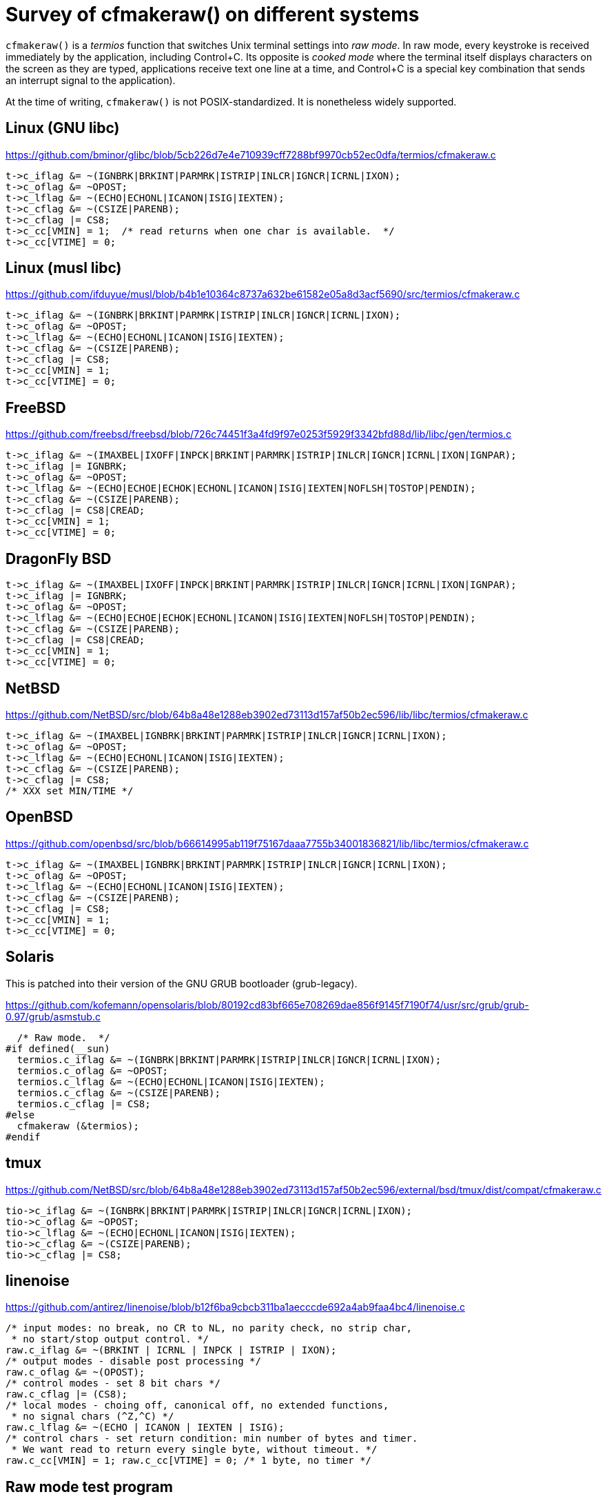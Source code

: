 # Survey of cfmakeraw() on different systems

`cfmakeraw()` is a _termios_ function that switches Unix terminal
settings into _raw mode_. In raw mode, every keystroke is received
immediately by the application, including Control+C. Its opposite is
_cooked mode_ where the terminal itself displays characters on the
screen as they are typed, applications receive text one line at a
time, and Control+C is a special key combination that sends an
interrupt signal to the application).

At the time of writing, `cfmakeraw()` is not POSIX-standardized. It is
nonetheless widely supported.

## Linux (GNU libc)

https://github.com/bminor/glibc/blob/5cb226d7e4e710939cff7288bf9970cb52ec0dfa/termios/cfmakeraw.c

[source,c]
----
t->c_iflag &= ~(IGNBRK|BRKINT|PARMRK|ISTRIP|INLCR|IGNCR|ICRNL|IXON);
t->c_oflag &= ~OPOST;
t->c_lflag &= ~(ECHO|ECHONL|ICANON|ISIG|IEXTEN);
t->c_cflag &= ~(CSIZE|PARENB);
t->c_cflag |= CS8;
t->c_cc[VMIN] = 1;  /* read returns when one char is available.  */
t->c_cc[VTIME] = 0;
----

## Linux (musl libc)

https://github.com/ifduyue/musl/blob/b4b1e10364c8737a632be61582e05a8d3acf5690/src/termios/cfmakeraw.c

[source,c]
----
t->c_iflag &= ~(IGNBRK|BRKINT|PARMRK|ISTRIP|INLCR|IGNCR|ICRNL|IXON);
t->c_oflag &= ~OPOST;
t->c_lflag &= ~(ECHO|ECHONL|ICANON|ISIG|IEXTEN);
t->c_cflag &= ~(CSIZE|PARENB);
t->c_cflag |= CS8;
t->c_cc[VMIN] = 1;
t->c_cc[VTIME] = 0;
----

## FreeBSD

https://github.com/freebsd/freebsd/blob/726c74451f3a4fd9f97e0253f5929f3342bfd88d/lib/libc/gen/termios.c

[source,c]
----
t->c_iflag &= ~(IMAXBEL|IXOFF|INPCK|BRKINT|PARMRK|ISTRIP|INLCR|IGNCR|ICRNL|IXON|IGNPAR);
t->c_iflag |= IGNBRK;
t->c_oflag &= ~OPOST;
t->c_lflag &= ~(ECHO|ECHOE|ECHOK|ECHONL|ICANON|ISIG|IEXTEN|NOFLSH|TOSTOP|PENDIN);
t->c_cflag &= ~(CSIZE|PARENB);
t->c_cflag |= CS8|CREAD;
t->c_cc[VMIN] = 1;
t->c_cc[VTIME] = 0;
----

## DragonFly BSD

[source,c]
----
t->c_iflag &= ~(IMAXBEL|IXOFF|INPCK|BRKINT|PARMRK|ISTRIP|INLCR|IGNCR|ICRNL|IXON|IGNPAR);
t->c_iflag |= IGNBRK;
t->c_oflag &= ~OPOST;
t->c_lflag &= ~(ECHO|ECHOE|ECHOK|ECHONL|ICANON|ISIG|IEXTEN|NOFLSH|TOSTOP|PENDIN);
t->c_cflag &= ~(CSIZE|PARENB);
t->c_cflag |= CS8|CREAD;
t->c_cc[VMIN] = 1;
t->c_cc[VTIME] = 0;
----

## NetBSD

https://github.com/NetBSD/src/blob/64b8a48e1288eb3902ed73113d157af50b2ec596/lib/libc/termios/cfmakeraw.c

[source,c]
----
t->c_iflag &= ~(IMAXBEL|IGNBRK|BRKINT|PARMRK|ISTRIP|INLCR|IGNCR|ICRNL|IXON);
t->c_oflag &= ~OPOST;
t->c_lflag &= ~(ECHO|ECHONL|ICANON|ISIG|IEXTEN);
t->c_cflag &= ~(CSIZE|PARENB);
t->c_cflag |= CS8;
/* XXX set MIN/TIME */
----

## OpenBSD

https://github.com/openbsd/src/blob/b66614995ab119f75167daaa7755b34001836821/lib/libc/termios/cfmakeraw.c

[source,c]
----
t->c_iflag &= ~(IMAXBEL|IGNBRK|BRKINT|PARMRK|ISTRIP|INLCR|IGNCR|ICRNL|IXON);
t->c_oflag &= ~OPOST;
t->c_lflag &= ~(ECHO|ECHONL|ICANON|ISIG|IEXTEN);
t->c_cflag &= ~(CSIZE|PARENB);
t->c_cflag |= CS8;
t->c_cc[VMIN] = 1;
t->c_cc[VTIME] = 0;
----

## Solaris

This is patched into their version of the GNU GRUB bootloader (grub-legacy).

https://github.com/kofemann/opensolaris/blob/80192cd83bf665e708269dae856f9145f7190f74/usr/src/grub/grub-0.97/grub/asmstub.c

[source,c]
----
  /* Raw mode.  */
#if defined(__sun)
  termios.c_iflag &= ~(IGNBRK|BRKINT|PARMRK|ISTRIP|INLCR|IGNCR|ICRNL|IXON);
  termios.c_oflag &= ~OPOST;
  termios.c_lflag &= ~(ECHO|ECHONL|ICANON|ISIG|IEXTEN);
  termios.c_cflag &= ~(CSIZE|PARENB);
  termios.c_cflag |= CS8;
#else
  cfmakeraw (&termios);
#endif
----

## tmux

https://github.com/NetBSD/src/blob/64b8a48e1288eb3902ed73113d157af50b2ec596/external/bsd/tmux/dist/compat/cfmakeraw.c

[source,c]
----
tio->c_iflag &= ~(IGNBRK|BRKINT|PARMRK|ISTRIP|INLCR|IGNCR|ICRNL|IXON);
tio->c_oflag &= ~OPOST;
tio->c_lflag &= ~(ECHO|ECHONL|ICANON|ISIG|IEXTEN);
tio->c_cflag &= ~(CSIZE|PARENB);
tio->c_cflag |= CS8;
----

## linenoise

https://github.com/antirez/linenoise/blob/b12f6ba9cbcb311ba1aecccde692a4ab9faa4bc4/linenoise.c

[source,c]
----
/* input modes: no break, no CR to NL, no parity check, no strip char,
 * no start/stop output control. */
raw.c_iflag &= ~(BRKINT | ICRNL | INPCK | ISTRIP | IXON);
/* output modes - disable post processing */
raw.c_oflag &= ~(OPOST);
/* control modes - set 8 bit chars */
raw.c_cflag |= (CS8);
/* local modes - choing off, canonical off, no extended functions,
 * no signal chars (^Z,^C) */
raw.c_lflag &= ~(ECHO | ICANON | IEXTEN | ISIG);
/* control chars - set return condition: min number of bytes and timer.
 * We want read to return every single byte, without timeout. */
raw.c_cc[VMIN] = 1; raw.c_cc[VTIME] = 0; /* 1 byte, no timer */
----

## Raw mode test program

[source,c]
----
#include <sys/types.h>

#include <stdio.h>
#include <termios.h>
#include <unistd.h>

static struct termios orig;
static struct termios raw;
static char buf[8];

int main(void) {
    printf("Each keypress is echoed as 'c'. Press 'q' to quit.\n");
    tcgetattr(STDIN_FILENO, &orig);
    cfmakeraw(&raw);
    tcsetattr(STDIN_FILENO, TCSAFLUSH, &raw);
    do {
        read(STDIN_FILENO, buf, sizeof(buf));
        printf("c");
        fflush(stdout);
    } while (buf[0] != 'q');
    tcsetattr(STDIN_FILENO, TCSAFLUSH, &orig);
    printf("\n");
    return 0;
}
----
